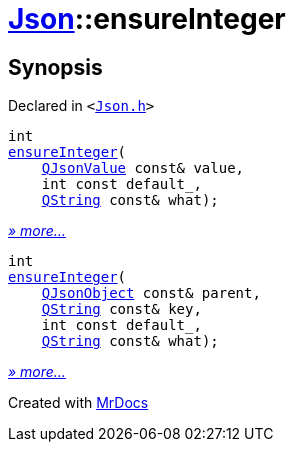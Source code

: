[#Json-ensureInteger]
= xref:Json.adoc[Json]::ensureInteger
:relfileprefix: ../
:mrdocs:


== Synopsis

Declared in `&lt;https://github.com/PrismLauncher/PrismLauncher/blob/develop/launcher/Json.h#L271[Json&period;h]&gt;`

[source,cpp,subs="verbatim,replacements,macros,-callouts"]
----
int
xref:Json/ensureInteger-09.adoc[ensureInteger](
    xref:QJsonValue.adoc[QJsonValue] const& value,
    int const default&lowbar;,
    xref:QString.adoc[QString] const& what);
----

[.small]#xref:Json/ensureInteger-09.adoc[_» more..._]#

[source,cpp,subs="verbatim,replacements,macros,-callouts"]
----
int
xref:Json/ensureInteger-07.adoc[ensureInteger](
    xref:QJsonObject.adoc[QJsonObject] const& parent,
    xref:QString.adoc[QString] const& key,
    int const default&lowbar;,
    xref:QString.adoc[QString] const& what);
----

[.small]#xref:Json/ensureInteger-07.adoc[_» more..._]#



[.small]#Created with https://www.mrdocs.com[MrDocs]#
